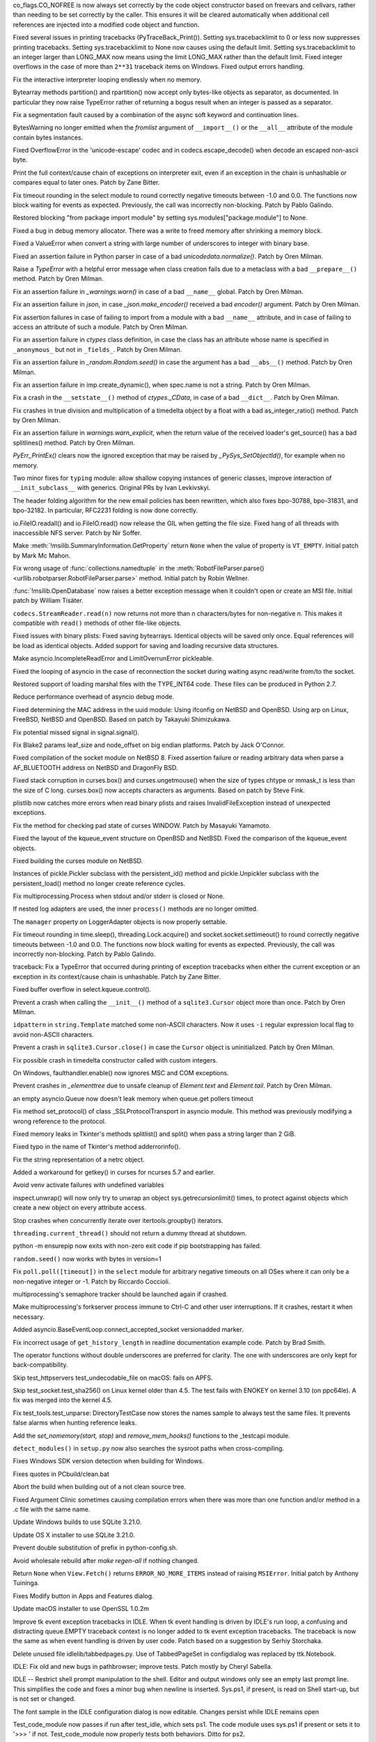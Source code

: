 .. bpo: 32176
.. date: 2017-12-02-21-37-22
.. nonce: Wt25-N
.. release date: 2017-12-05
.. section: Core and Builtins

co_flags.CO_NOFREE is now always set correctly by the code object
constructor based on freevars and cellvars, rather than needing to be set
correctly by the caller. This ensures it will be cleared automatically when
additional cell references are injected into a modified code object and
function.

..

.. bpo: 31949
.. date: 2017-11-05-16-11-07
.. nonce: 2yNC_z
.. section: Core and Builtins

Fixed several issues in printing tracebacks (PyTraceBack_Print()).
Setting sys.tracebacklimit to 0 or less now suppresses printing tracebacks.
Setting sys.tracebacklimit to None now causes using the default limit.
Setting sys.tracebacklimit to an integer larger than LONG_MAX now means using
the limit LONG_MAX rather than the default limit.
Fixed integer overflows in the case of more than ``2**31`` traceback items on
Windows.
Fixed output errors handling.

..

.. bpo: 30696
.. date: 2017-10-28-22-06-03
.. nonce: lhC3HE
.. section: Core and Builtins

Fix the interactive interpreter looping endlessly when no memory.

..

.. bpo: 20047
.. date: 2017-10-28-19-11-05
.. nonce: GuNAto
.. section: Core and Builtins

Bytearray methods partition() and rpartition() now accept only bytes-like
objects as separator, as documented.  In particular they now raise TypeError
rather of returning a bogus result when an integer is passed as a separator.

..

.. bpo: 31852
.. date: 2017-10-27-19-18-44
.. nonce: P_4cVr
.. section: Core and Builtins

Fix a segmentation fault caused by a combination of the async soft keyword
and continuation lines.

..

.. bpo: 21720
.. date: 2017-10-25-15-51-37
.. nonce: BwIKLP
.. section: Core and Builtins

BytesWarning no longer emitted when the *fromlist* argument of
``__import__()`` or the ``__all__`` attribute of the module contain bytes
instances.

..

.. bpo: 31825
.. date: 2017-10-20-14-07-46
.. nonce: gJvmGW
.. section: Core and Builtins

Fixed OverflowError in the 'unicode-escape' codec and in
codecs.escape_decode() when decode an escaped non-ascii byte.

..

.. bpo: 28603
.. date: 2017-10-17-13-29-19
.. nonce: _-oia3
.. section: Core and Builtins

Print the full context/cause chain of exceptions on interpreter exit, even
if an exception in the chain is unhashable or compares equal to later ones.
Patch by Zane Bitter.

..

.. bpo: 31786
.. date: 2017-10-15-23-44-57
.. nonce: XwdEP4
.. section: Core and Builtins

Fix timeout rounding in the select module to round correctly negative
timeouts between -1.0 and 0.0. The functions now block waiting for events as
expected. Previously, the call was incorrectly non-blocking. Patch by Pablo
Galindo.

..

.. bpo: 31642
.. date: 2017-10-08-10-00-55
.. nonce: 1IKqgs
.. section: Core and Builtins

Restored blocking "from package import module" by setting
sys.modules["package.module"] to None.

..

.. bpo: 31626
.. date: 2017-10-01-15-48-03
.. nonce: reLPxY
.. section: Core and Builtins

Fixed a bug in debug memory allocator.  There was a write to freed memory
after shrinking a memory block.

..

.. bpo: 31619
.. date: 2017-09-29-20-32-24
.. nonce: 6gQ1kv
.. section: Core and Builtins

Fixed a ValueError when convert a string with large number of underscores to
integer with binary base.

..

.. bpo: 31592
.. date: 2017-09-26-16-05-04
.. nonce: IFBZj9
.. section: Core and Builtins

Fixed an assertion failure in Python parser in case of a bad
`unicodedata.normalize()`. Patch by Oren Milman.

..

.. bpo: 31588
.. date: 2017-09-26-13-03-16
.. nonce: wT9Iy7
.. section: Core and Builtins

Raise a `TypeError` with a helpful error message when class creation fails
due to a metaclass with a bad ``__prepare__()`` method. Patch by Oren
Milman.

..

.. bpo: 31566
.. date: 2017-09-24-09-57-04
.. nonce: OxwINs
.. section: Core and Builtins

Fix an assertion failure in `_warnings.warn()` in case of a bad ``__name__``
global. Patch by Oren Milman.

..

.. bpo: 31505
.. date: 2017-09-18-12-07-39
.. nonce: VomaFa
.. section: Core and Builtins

Fix an assertion failure in `json`, in case `_json.make_encoder()` received
a bad `encoder()` argument. Patch by Oren Milman.

..

.. bpo: 31492
.. date: 2017-09-16-22-49-16
.. nonce: RtyteL
.. section: Core and Builtins

Fix assertion failures in case of failing to import from a module with a bad
``__name__`` attribute, and in case of failing to access an attribute of
such a module. Patch by Oren Milman.

..

.. bpo: 31490
.. date: 2017-09-16-13-32-35
.. nonce: r7m2sj
.. section: Core and Builtins

Fix an assertion failure in `ctypes` class definition, in case the class has
an attribute whose name is specified in ``_anonymous_`` but not in
``_fields_``. Patch by Oren Milman.

..

.. bpo: 31478
.. date: 2017-09-15-09-13-07
.. nonce: o06iKD
.. section: Core and Builtins

Fix an assertion failure in `_random.Random.seed()` in case the argument has
a bad ``__abs__()`` method. Patch by Oren Milman.

..

.. bpo: 31315
.. date: 2017-09-01-00-40-58
.. nonce: ZX20bl
.. section: Core and Builtins

Fix an assertion failure in imp.create_dynamic(), when spec.name is not a
string. Patch by Oren Milman.

..

.. bpo: 31311
.. date: 2017-08-31-17-52-56
.. nonce: bNE2l-
.. section: Core and Builtins

Fix a crash in the ``__setstate__()`` method of `ctypes._CData`, in case of
a bad ``__dict__``. Patch by Oren Milman.

..

.. bpo: 31293
.. date: 2017-08-28-17-51-42
.. nonce: eMYZXj
.. section: Core and Builtins

Fix crashes in true division and multiplication of a timedelta object by a
float with a bad as_integer_ratio() method. Patch by Oren Milman.

..

.. bpo: 31285
.. date: 2017-08-27-21-18-30
.. nonce: 7lzaKV
.. section: Core and Builtins

Fix an assertion failure in `warnings.warn_explicit`, when the return value
of the received loader's get_source() has a bad splitlines() method. Patch
by Oren Milman.

..

.. bpo: 30817
.. date: 2017-07-01-15-11-13
.. nonce: j7ZvN_
.. section: Core and Builtins

`PyErr_PrintEx()` clears now the ignored exception that may be raised by
`_PySys_SetObjectId()`, for example when no memory.

..

.. bpo: 28556
.. date: 2017-12-05-02-03-07
.. nonce: 9Z_PsJ
.. section: Library

Two minor fixes for ``typing`` module: allow shallow copying instances of
generic classes, improve interaction of ``__init_subclass__`` with generics.
Original PRs by Ivan Levkivskyi.

..

.. bpo: 27240
.. date: 2017-12-02-16-06-00
.. nonce: Kji34M
.. section: Library

The header folding algorithm for the new email policies has been rewritten,
which also fixes bpo-30788, bpo-31831, and bpo-32182.  In particular,
RFC2231 folding is now done correctly.

..

.. bpo: 32186
.. date: 2017-11-30-20-38-16
.. nonce: O42bVe
.. section: Library

io.FileIO.readall() and io.FileIO.read() now release the GIL when getting
the file size. Fixed hang of all threads with inaccessible NFS server. Patch
by Nir Soffer.

..

.. bpo: 12239
.. date: 2017-11-24-14-07-55
.. nonce: Nj3A0x
.. section: Library

Make :meth:`!msilib.SummaryInformation.GetProperty` return ``None`` when the
value of property is ``VT_EMPTY``.  Initial patch by Mark Mc Mahon.

..

.. bpo: 31325
.. date: 2017-11-23-22-12-11
.. nonce: 8jAUxN
.. section: Library

Fix wrong usage of :func:`collections.namedtuple` in the
:meth:`RobotFileParser.parse() <urllib.robotparser.RobotFileParser.parse>`
method.
Initial patch by Robin Wellner.

..

.. bpo: 12382
.. date: 2017-11-23-21-47-36
.. nonce: xWT9k0
.. section: Library

:func:`!msilib.OpenDatabase` now raises a better exception message when it
couldn't open or create an MSI file.  Initial patch by William Tisäter.

..

.. bpo: 32110
.. date: 2017-11-22-09-44-15
.. nonce: VJa9bo
.. section: Library

``codecs.StreamReader.read(n)`` now returns not more than *n*
characters/bytes for non-negative *n*. This makes it compatible with
``read()`` methods of other file-like objects.

..

.. bpo: 32072
.. date: 2017-11-18-21-13-52
.. nonce: nwDV8L
.. section: Library

Fixed issues with binary plists:
Fixed saving bytearrays.
Identical objects will be saved only once.
Equal references will be load as identical objects.
Added support for saving and loading recursive data structures.

..

.. bpo: 32034
.. date: 2017-11-15-13-44-28
.. nonce: uHAOmu
.. section: Library

Make asyncio.IncompleteReadError and LimitOverrunError pickleable.

..

.. bpo: 32015
.. date: 2017-11-13-17-48-33
.. nonce: 4nqRTD
.. section: Library

Fixed the looping of asyncio in the case of reconnection the socket during
waiting async read/write from/to the socket.

..

.. bpo: 32011
.. date: 2017-11-12-20-47-59
.. nonce: NzVDdZ
.. section: Library

Restored support of loading marshal files with the TYPE_INT64 code. These
files can be produced in Python 2.7.

..

.. bpo: 31970
.. date: 2017-11-07-14-20-09
.. nonce: x4EN_9
.. section: Library

Reduce performance overhead of asyncio debug mode.

..

.. bpo: 9678
.. date: 2017-11-03-22-05-47
.. nonce: oD51q6
.. section: Library

Fixed determining the MAC address in the uuid module:
Using ifconfig on NetBSD and OpenBSD.
Using arp on Linux, FreeBSD, NetBSD and OpenBSD.
Based on patch by Takayuki Shimizukawa.

..

.. bpo: 30057
.. date: 2017-11-03-19-11-43
.. nonce: NCaijI
.. section: Library

Fix potential missed signal in signal.signal().

..

.. bpo: 31933
.. date: 2017-11-03-08-36-03
.. nonce: UrtoMP
.. section: Library

Fix Blake2 params leaf_size and node_offset on big endian platforms. Patch
by Jack O'Connor.

..

.. bpo: 31927
.. date: 2017-11-02-18-26-40
.. nonce: 40K6kp
.. section: Library

Fixed compilation of the socket module on NetBSD 8.  Fixed assertion failure
or reading arbitrary data when parse a AF_BLUETOOTH address on NetBSD and
DragonFly BSD.

..

.. bpo: 27666
.. date: 2017-11-01-18-13-42
.. nonce: j2zRnF
.. section: Library

Fixed stack corruption in curses.box() and curses.ungetmouse() when the size
of types chtype or mmask_t is less than the size of C long.  curses.box()
now accepts characters as arguments.  Based on patch by Steve Fink.

..

.. bpo: 31897
.. date: 2017-10-30-11-04-56
.. nonce: yjwdEb
.. section: Library

plistlib now catches more errors when read binary plists and raises
InvalidFileException instead of unexpected exceptions.

..

.. bpo: 25720
.. date: 2017-10-29-17-52-40
.. nonce: vSvb5h
.. section: Library

Fix the method for checking pad state of curses WINDOW. Patch by Masayuki
Yamamoto.

..

.. bpo: 31893
.. date: 2017-10-29-13-51-01
.. nonce: 8LZKEz
.. section: Library

Fixed the layout of the kqueue_event structure on OpenBSD and NetBSD. Fixed
the comparison of the kqueue_event objects.

..

.. bpo: 31891
.. date: 2017-10-29-11-23-24
.. nonce: 9kAPha
.. section: Library

Fixed building the curses module on NetBSD.

..

.. bpo: 28416
.. date: 2017-10-23-12-05-33
.. nonce: Ldnw8X
.. section: Library

Instances of pickle.Pickler subclass with the persistent_id() method and
pickle.Unpickler subclass with the persistent_load() method no longer create
reference cycles.

..

.. bpo: 28326
.. date: 2017-10-22-11-06-02
.. nonce: rxh7L4
.. section: Library

Fix multiprocessing.Process when stdout and/or stderr is closed or None.

..

.. bpo: 31457
.. date: 2017-10-18-19-05-17
.. nonce: KlE6r8
.. section: Library

If nested log adapters are used, the inner ``process()`` methods are no
longer omitted.

..

.. bpo: 31457
.. date: 2017-10-18-16-48-09
.. nonce: _ovmzp
.. section: Library

The ``manager`` property on LoggerAdapter objects is now properly settable.

..

.. bpo: 31806
.. date: 2017-10-17-23-27-03
.. nonce: TzphdL
.. section: Library

Fix timeout rounding in time.sleep(), threading.Lock.acquire() and
socket.socket.settimeout() to round correctly negative timeouts between -1.0
and 0.0. The functions now block waiting for events as expected. Previously,
the call was incorrectly non-blocking. Patch by Pablo Galindo.

..

.. bpo: 28603
.. date: 2017-10-17-12-29-18
.. nonce: tGuX2C
.. section: Library

traceback: Fix a TypeError that occurred during printing of exception
tracebacks when either the current exception or an exception in its
context/cause chain is unhashable. Patch by Zane Bitter.

..

.. bpo: 30058
.. date: 2017-10-12-19-00-53
.. nonce: cENtry
.. section: Library

Fixed buffer overflow in select.kqueue.control().

..

.. bpo: 31770
.. date: 2017-10-12-18-45-38
.. nonce: GV3MPx
.. section: Library

Prevent a crash when calling the ``__init__()`` method of a
``sqlite3.Cursor`` object more than once. Patch by Oren Milman.

..

.. bpo: 31672
.. date: 2017-10-12-02-47-16
.. nonce: DaOkVd
.. section: Library

``idpattern`` in ``string.Template`` matched some non-ASCII characters. Now
it uses ``-i`` regular expression local flag to avoid non-ASCII characters.

..

.. bpo: 31764
.. date: 2017-10-11-22-18-04
.. nonce: EMyIkK
.. section: Library

Prevent a crash in ``sqlite3.Cursor.close()`` in case the ``Cursor`` object
is uninitialized. Patch by Oren Milman.

..

.. bpo: 31752
.. date: 2017-10-11-00-45-01
.. nonce: DhWevN
.. section: Library

Fix possible crash in timedelta constructor called with custom integers.

..

.. bpo: 31701
.. date: 2017-10-09-17-42-30
.. nonce: NRrVel
.. section: Library

On Windows, faulthandler.enable() now ignores MSC and COM exceptions.

..

.. bpo: 31728
.. date: 2017-10-08-23-28-30
.. nonce: XrVMME
.. section: Library

Prevent crashes in `_elementtree` due to unsafe cleanup of `Element.text`
and `Element.tail`. Patch by Oren Milman.

..

.. bpo: 31620
.. date: 2017-10-06-04-35-31
.. nonce: gksLA1
.. section: Library

an empty asyncio.Queue now doesn't leak memory when queue.get pollers
timeout

..

.. bpo: 31632
.. date: 2017-10-04-11-37-14
.. nonce: LiOC3C
.. section: Library

Fix method set_protocol() of class _SSLProtocolTransport in asyncio module.
This method was previously modifying a wrong reference to the protocol.

..

.. bpo: 31675
.. date: 2017-10-03-15-06-24
.. nonce: Nh7jJ3
.. section: Library

Fixed memory leaks in Tkinter's methods splitlist() and split() when pass a
string larger than 2 GiB.

..

.. bpo: 31673
.. date: 2017-10-03-14-37-46
.. nonce: RFCrka
.. section: Library

Fixed typo in the name of Tkinter's method adderrorinfo().

..

.. bpo: 30806
.. date: 2017-09-29
.. nonce: lP5GrH
.. section: Library

Fix the string representation of a netrc object.

..

.. bpo: 15037
.. date: 2017-09-29-19-19-36
.. nonce: ykimLK
.. section: Library

Added a workaround for getkey() in curses for ncurses 5.7 and earlier.

..

.. bpo: 25351
.. date: 2017-09-28-23-10-51
.. nonce: 2JmFpF
.. section: Library

Avoid venv activate failures with undefined variables

..

.. bpo: 25532
.. date: 2017-09-27-08-11-38
.. nonce: ey4Yez
.. section: Library

inspect.unwrap() will now only try to unwrap an object
sys.getrecursionlimit() times, to protect against objects which create a new
object on every attribute access.

..

.. bpo: 30347
.. date: 2017-09-25-14-04-30
.. nonce: B4--_D
.. section: Library

Stop crashes when concurrently iterate over itertools.groupby() iterators.

..

.. bpo: 31516
.. date: 2017-09-20-18-43-01
.. nonce: 23Yuq3
.. section: Library

``threading.current_thread()`` should not return a dummy thread at shutdown.

..

.. bpo: 31351
.. date: 2017-09-17-15-24-25
.. nonce: yQdKv-
.. section: Library

python -m ensurepip now exits with non-zero exit code if pip bootstrapping
has failed.

..

.. bpo: 31482
.. date: 2017-09-16-01-53-11
.. nonce: 39s5dS
.. section: Library

``random.seed()`` now works with bytes in version=1

..

.. bpo: 31334
.. date: 2017-09-04-00-22-31
.. nonce: 9WYRfi
.. section: Library

Fix ``poll.poll([timeout])`` in the ``select`` module for arbitrary negative
timeouts on all OSes where it can only be a non-negative integer or -1.
Patch by Riccardo Coccioli.

..

.. bpo: 31310
.. date: 2017-08-30-18-23-54
.. nonce: 7D1UNt
.. section: Library

multiprocessing's semaphore tracker should be launched again if crashed.

..

.. bpo: 31308
.. date: 2017-08-30-17-59-36
.. nonce: KbexyC
.. section: Library

Make multiprocessing's forkserver process immune to Ctrl-C and other user
interruptions. If it crashes, restart it when necessary.

..

.. bpo: 32105
.. date: 2017-11-21-10-54-16
.. nonce: 91mhWm
.. section: Documentation

Added asyncio.BaseEventLoop.connect_accepted_socket versionadded marker.

..

.. bpo: 31537
.. date: 2017-10-08-23-02-14
.. nonce: SiFNM8
.. section: Documentation

Fix incorrect usage of ``get_history_length`` in readline documentation
example code. Patch by Brad Smith.

..

.. bpo: 30085
.. date: 2017-09-14-18-44-50
.. nonce: 0J9w-u
.. section: Documentation

The operator functions without double underscores are preferred for clarity.
The one with underscores are only kept for back-compatibility.

..

.. bpo: 31380
.. date: 2017-12-04-23-19-16
.. nonce: VlMmHW
.. section: Tests

Skip test_httpservers test_undecodable_file on macOS: fails on APFS.

..

.. bpo: 31705
.. date: 2017-11-30-12-27-10
.. nonce: yULW7O
.. section: Tests

Skip test_socket.test_sha256() on Linux kernel older than 4.5. The test
fails with ENOKEY on kernel 3.10 (on ppc64le). A fix was merged into the
kernel 4.5.

..

.. bpo: 31174
.. date: 2017-10-24-11-36-10
.. nonce: xCvXcr
.. section: Tests

Fix test_tools.test_unparse: DirectoryTestCase now stores the names sample
to always test the same files. It prevents false alarms when hunting
reference leaks.

..

.. bpo: 30695
.. date: 2017-06-30-11-20-20
.. nonce: lo7FQX
.. section: Tests

Add the `set_nomemory(start, stop)` and `remove_mem_hooks()` functions to
the _testcapi module.

..

.. bpo: 32059
.. date: 2017-11-18-11-19-28
.. nonce: a0Hxgp
.. section: Build

``detect_modules()`` in ``setup.py`` now also searches the sysroot paths
when cross-compiling.

..

.. bpo: 31957
.. date: 2017-11-06-11-53-39
.. nonce: S_1jFK
.. section: Build

Fixes Windows SDK version detection when building for Windows.

..

.. bpo: 31609
.. date: 2017-11-04-15-35-08
.. nonce: k7_nBR
.. section: Build

Fixes quotes in PCbuild/clean.bat

..

.. bpo: 31934
.. date: 2017-11-03-15-17-50
.. nonce: 8bUlpv
.. section: Build

Abort the build when building out of a not clean source tree.

..

.. bpo: 31926
.. date: 2017-11-03-10-07-14
.. nonce: 57wE98
.. section: Build

Fixed Argument Clinic sometimes causing compilation errors when there was
more than one function and/or method in a .c file with the same name.

..

.. bpo: 28791
.. date: 2017-11-02-20-30-57
.. nonce: VaE3o8
.. section: Build

Update Windows builds to use SQLite 3.21.0.

..

.. bpo: 28791
.. date: 2017-11-02-20-13-46
.. nonce: STt3jL
.. section: Build

Update OS X installer to use SQLite 3.21.0.

..

.. bpo: 22140
.. date: 2017-09-26-22-39-58
.. nonce: ZRf7Wn
.. section: Build

Prevent double substitution of prefix in python-config.sh.

..

.. bpo: 31536
.. date: 2017-09-20-21-32-21
.. nonce: KUDjno
.. section: Build

Avoid wholesale rebuild after `make regen-all` if nothing changed.

..

.. bpo: 1102
.. date: 2017-11-19-09-46-27
.. nonce: NY-g1F
.. section: Windows

Return ``None`` when ``View.Fetch()`` returns ``ERROR_NO_MORE_ITEMS``
instead of raising ``MSIError``.
Initial patch by Anthony Tuininga.

..

.. bpo: 31944
.. date: 2017-11-04-15-29-47
.. nonce: 0Bx8tZ
.. section: Windows

Fixes Modify button in Apps and Features dialog.

..

.. bpo: 31392
.. date: 2017-12-04-21-57-43
.. nonce: f8huBC
.. section: macOS

Update macOS installer to use OpenSSL 1.0.2m

..

.. bpo: 32207
.. date: 2017-12-04-15-04-43
.. nonce: IzyAJo
.. section: IDLE

Improve tk event exception tracebacks in IDLE. When tk event handling is
driven by IDLE's run loop, a confusing and distracting queue.EMPTY traceback
context is no longer added to tk event exception tracebacks.  The traceback
is now the same as when event handling is driven by user code.  Patch based
on a suggestion by Serhiy Storchaka.

..

.. bpo: 32164
.. date: 2017-11-28-21-47-15
.. nonce: 2T2Na8
.. section: IDLE

Delete unused file idlelib/tabbedpages.py. Use of TabbedPageSet in
configdialog was replaced by ttk.Notebook.

..

.. bpo: 32100
.. date: 2017-11-21-08-26-08
.. nonce: P43qx2
.. section: IDLE

IDLE: Fix old and new bugs in pathbrowser; improve tests. Patch mostly by
Cheryl Sabella.

..

.. bpo: 31858
.. date: 2017-10-26-20-20-19
.. nonce: VuSA_e
.. section: IDLE

IDLE -- Restrict shell prompt manipulation to the shell. Editor and output
windows only see an empty last prompt line.  This simplifies the code and
fixes a minor bug when newline is inserted. Sys.ps1, if present, is read on
Shell start-up, but is not set or changed.

..

.. bpo: 31860
.. date: 2017-10-24-16-21-50
.. nonce: gECuWx
.. section: IDLE

The font sample in the IDLE configuration dialog is now editable. Changes
persist while IDLE remains open

..

.. bpo: 31836
.. date: 2017-10-21-15-41-53
.. nonce: fheLME
.. section: IDLE

Test_code_module now passes if run after test_idle, which sets ps1.
The code module uses sys.ps1 if present or sets it to '>>> ' if not.
Test_code_module now properly tests both behaviors.  Ditto for ps2.

..

.. bpo: 28603
.. date: 2017-10-17-13-26-13
.. nonce: TMEQfp
.. section: IDLE

Fix a TypeError that caused a shell restart when printing a traceback that
includes an exception that is unhashable. Patch by Zane Bitter.

..

.. bpo: 13802
.. date: 2017-10-12-00-51-29
.. nonce: VwjZRD
.. section: IDLE

Use non-Latin characters in the IDLE's Font settings sample. Even if one
selects a font that defines a limited subset of the unicode Basic
Multilingual Plane, tcl/tk will use other fonts that define a character. The
expanded example give users of non-Latin characters a better idea of what
they might see in IDLE's shell and editors. To make room for the expanded
sample, frames on the Font tab are re-arranged. The Font/Tabs help explains
a bit about the additions.

..

.. bpo: 31460
.. date: 2017-09-30-19-03-26
.. nonce: HpveI6
.. section: IDLE

Simplify the API of IDLE's Module Browser.
Passing a widget instead of an flist with a root widget opens the option of
creating a browser frame that is only part of a window.  Passing a full file
name instead of pieces assumed to come from a .py file opens the possibility
of browsing python files that do not end in .py.

..

.. bpo: 31649
.. date: 2017-09-30-13-59-18
.. nonce: LxN4Vb
.. section: IDLE

IDLE - Make _htest, _utest parameters keyword only.

..

.. bpo: 31559
.. date: 2017-09-23-12-52-24
.. nonce: ydckYX
.. section: IDLE

Remove test order dependence in idle_test.test_browser.

..

.. bpo: 31459
.. date: 2017-09-22-20-26-23
.. nonce: L0pnH9
.. section: IDLE

Rename IDLE's module browser from Class Browser to Module Browser. The
original module-level class and method browser became a module browser, with
the addition of module-level functions, years ago. Nested classes and
functions were added yesterday.  For back-compatibility, the virtual event
<<open-class-browser>>, which appears on the Keys tab of the Settings
dialog, is not changed. Patch by Cheryl Sabella.

..

.. bpo: 31500
.. date: 2017-09-18-10-43-03
.. nonce: Y_YDxA
.. section: IDLE

Default fonts now are scaled on HiDPI displays.

..

.. bpo: 1612262
.. date: 2017-08-14-15-13-50
.. nonce: -x_Oyq
.. section: IDLE

IDLE module browser now shows nested classes and functions. Original patches
for code and tests by Guilherme Polo and Cheryl Sabella, respectively.

..

.. bpo: 30722
.. date: 2017-10-23-19-45-52
.. nonce: ioRlAu
.. section: Tools/Demos

Make redemo work with Python 3.6 and newer versions.
Also, remove the ``LOCALE`` option since it doesn't work with string
patterns in Python 3.
Patch by Christoph Sarnowski.

..

.. bpo: 20891
.. date: 2017-11-30-18-13-45
.. nonce: wBnMdF
.. section: C API

Fix PyGILState_Ensure(). When PyGILState_Ensure() is called in a non-Python
thread before PyEval_InitThreads(), only call PyEval_InitThreads() after
calling PyThreadState_New() to fix a crash.

..

.. bpo: 31532
.. date: 2017-09-20-21-59-52
.. nonce: s9Cw9_
.. section: C API

Fix memory corruption due to allocator mix in getpath.c between Py_GetPath()
and Py_SetPath()

..

.. bpo: 30697
.. date: 2017-06-30-11-58-01
.. nonce: Q3T_8n
.. section: C API

The `PyExc_RecursionErrorInst` singleton is removed and
`PyErr_NormalizeException()` does not use it anymore. This singleton is
persistent and its members being never cleared may cause a segfault during
finalization of the interpreter. See also issue #22898.
